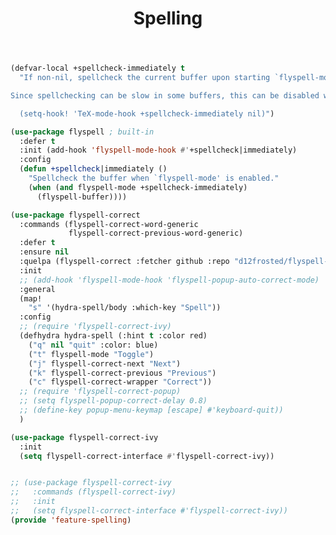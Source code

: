 # -*- after-save-hook: org-babel-tangle; -*-
#+TITLE: Spelling
#+PROPERTY: header-args :tangle (concat x/lisp-dir "feature-spelling.el")

#+begin_src emacs-lisp
(defvar-local +spellcheck-immediately t
  "If non-nil, spellcheck the current buffer upon starting `flyspell-mode'.

Since spellchecking can be slow in some buffers, this can be disabled with:

  (setq-hook! 'TeX-mode-hook +spellcheck-immediately nil)")

(use-package flyspell ; built-in
  :defer t
  :init (add-hook 'flyspell-mode-hook #'+spellcheck|immediately)
  :config
  (defun +spellcheck|immediately ()
    "Spellcheck the buffer when `flyspell-mode' is enabled."
    (when (and flyspell-mode +spellcheck-immediately)
      (flyspell-buffer))))

(use-package flyspell-correct
  :commands (flyspell-correct-word-generic
             flyspell-correct-previous-word-generic)
  :defer t
  :ensure nil
  :quelpa (flyspell-correct :fetcher github :repo "d12frosted/flyspell-correct")
  :init
  ;; (add-hook 'flyspell-mode-hook 'flyspell-popup-auto-correct-mode)
  :general
  (map!
    "s" '(hydra-spell/body :which-key "Spell"))
  :config
  ;; (require 'flyspell-correct-ivy)
  (defhydra hydra-spell (:hint t :color red)
    ("q" nil "quit" :color: blue)
    ("t" flyspell-mode "Toggle")
    ("j" flyspell-correct-next "Next")
    ("k" flyspell-correct-previous "Previous")
    ("c" flyspell-correct-wrapper "Correct"))
  ;; (require 'flyspell-correct-popup)
  ;; (setq flyspell-popup-correct-delay 0.8)
  ;; (define-key popup-menu-keymap [escape] #'keyboard-quit))
  )

(use-package flyspell-correct-ivy
  :init
  (setq flyspell-correct-interface #'flyspell-correct-ivy))


;; (use-package flyspell-correct-ivy
;;   :commands (flyspell-correct-ivy)
;;   :init
;;   (setq flyspell-correct-interface #'flyspell-correct-ivy))
(provide 'feature-spelling)
#+end_src

